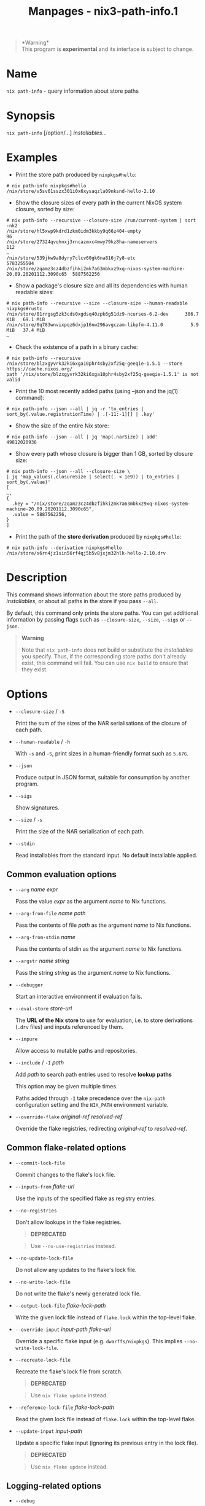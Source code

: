 #+TITLE: Manpages - nix3-path-info.1
#+begin_quote
*Warning*\\
This program is *experimental* and its interface is subject to change.

#+end_quote

* Name
=nix path-info= - query information about store paths

* Synopsis
=nix path-info= [/option/...] /installables/...

* Examples
- Print the store path produced by =nixpkgs#hello=:

#+begin_example
# nix path-info nixpkgs#hello
/nix/store/v5sv61sszx301i0x6xysaqzla09nksnd-hello-2.10
#+end_example

- Show the closure sizes of every path in the current NixOS system
  closure, sorted by size:

#+begin_example
# nix path-info --recursive --closure-size /run/current-system | sort -nk2
/nix/store/hl5xwp9kdrd1zkm0idm3kkby9q66z404-empty                                                96
/nix/store/27324qvqhnxj3rncazmxc4mwy79kz8ha-nameservers                                         112
…
/nix/store/539jkw9a8dyry7clcv60gk6na816j7y8-etc                                          5783255504
/nix/store/zqamz3cz4dbzfihki2mk7a63mbkxz9xq-nixos-system-machine-20.09.20201112.3090c65  5887562256
#+end_example

- Show a package's closure size and all its dependencies with human
  readable sizes:

#+begin_example
# nix path-info --recursive --size --closure-size --human-readable nixpkgs#rustc
/nix/store/01rrgsg5zk3cds0xgdsq40zpk6g51dz9-ncurses-6.2-dev      386.7 KiB   69.1 MiB
/nix/store/0q783wnvixpqz6dxjp16nw296avgczam-libpfm-4.11.0          5.9 MiB   37.4 MiB
…
#+end_example

- Check the existence of a path in a binary cache:

#+begin_example
# nix path-info --recursive /nix/store/blzxgyvrk32ki6xga10phr4sby2xf25q-geeqie-1.5.1 --store https://cache.nixos.org/
path '/nix/store/blzxgyvrk32ki6xga10phr4sby2xf25q-geeqie-1.5.1' is not valid
#+end_example

- Print the 10 most recently added paths (using --json and the jq(1)
  command):

#+begin_example
# nix path-info --json --all | jq -r 'to_entries | sort_by(.value.registrationTime) | .[-11:-1][] | .key'
#+end_example

- Show the size of the entire Nix store:

#+begin_example
# nix path-info --json --all | jq 'map(.narSize) | add'
49812020936
#+end_example

- Show every path whose closure is bigger than 1 GB, sorted by closure
  size:

#+begin_example
# nix path-info --json --all --closure-size \
| jq 'map_values(.closureSize | select(. < 1e9)) | to_entries | sort_by(.value)'
[
…,
{
  .key = "/nix/store/zqamz3cz4dbzfihki2mk7a63mbkxz9xq-nixos-system-machine-20.09.20201112.3090c65",
  .value = 5887562256,
}
]
#+end_example

- Print the path of the *store derivation* produced by =nixpkgs#hello=:

#+begin_example
# nix path-info --derivation nixpkgs#hello
/nix/store/s6rn4jz1sin56rf4qj5b5v8jxjm32hlk-hello-2.10.drv
#+end_example

* Description
This command shows information about the store paths produced by
/installables/, or about all paths in the store if you pass =--all=.

By default, this command only prints the store paths. You can get
additional information by passing flags such as =--closure-size=,
=--size=, =--sigs= or =--json=.

#+begin_quote
*Warning*

Note that =nix path-info= does not build or substitute the
/installables/ you specify. Thus, if the corresponding store paths don't
already exist, this command will fail. You can use =nix build= to ensure
that they exist.

#+end_quote

* Options
- =--closure-size= / =-S=

  Print the sum of the sizes of the NAR serialisations of the closure of
  each path.

- =--human-readable= / =-h=

  With =-s= and =-S=, print sizes in a human-friendly format such as
  =5.67G=.

- =--json=

  Produce output in JSON format, suitable for consumption by another
  program.

- =--sigs=

  Show signatures.

- =--size= / =-s=

  Print the size of the NAR serialisation of each path.

- =--stdin=

  Read installables from the standard input. No default installable
  applied.

** Common evaluation options
- =--arg= /name/ /expr/

  Pass the value /expr/ as the argument /name/ to Nix functions.

- =--arg-from-file= /name/ /path/

  Pass the contents of file /path/ as the argument /name/ to Nix
  functions.

- =--arg-from-stdin= /name/

  Pass the contents of stdin as the argument /name/ to Nix functions.

- =--argstr= /name/ /string/

  Pass the string /string/ as the argument /name/ to Nix functions.

- =--debugger=

  Start an interactive environment if evaluation fails.

- =--eval-store= /store-url/

  The *URL of the Nix store* to use for evaluation, i.e. to store
  derivations (=.drv= files) and inputs referenced by them.

- =--impure=

  Allow access to mutable paths and repositories.

- =--include= / =-I= /path/

  Add /path/ to search path entries used to resolve *lookup paths*

  This option may be given multiple times.

  Paths added through =-I= take precedence over the =nix-path=
  configuration setting and the =NIX_PATH= environment variable.

- =--override-flake= /original-ref/ /resolved-ref/

  Override the flake registries, redirecting /original-ref/ to
  /resolved-ref/.

** Common flake-related options
- =--commit-lock-file=

  Commit changes to the flake's lock file.

- =--inputs-from= /flake-url/

  Use the inputs of the specified flake as registry entries.

- =--no-registries=

  Don't allow lookups in the flake registries.

  #+begin_quote
  *DEPRECATED*

  #+end_quote

  #+begin_quote
  Use =--no-use-registries= instead.

  #+end_quote

- =--no-update-lock-file=

  Do not allow any updates to the flake's lock file.

- =--no-write-lock-file=

  Do not write the flake's newly generated lock file.

- =--output-lock-file= /flake-lock-path/

  Write the given lock file instead of =flake.lock= within the top-level
  flake.

- =--override-input= /input-path/ /flake-url/

  Override a specific flake input (e.g. =dwarffs/nixpkgs=). This implies
  =--no-write-lock-file=.

- =--recreate-lock-file=

  Recreate the flake's lock file from scratch.

  #+begin_quote
  *DEPRECATED*

  #+end_quote

  #+begin_quote
  Use =nix flake update= instead.

  #+end_quote

- =--reference-lock-file= /flake-lock-path/

  Read the given lock file instead of =flake.lock= within the top-level
  flake.

- =--update-input= /input-path/

  Update a specific flake input (ignoring its previous entry in the lock
  file).

  #+begin_quote
  *DEPRECATED*

  #+end_quote

  #+begin_quote
  Use =nix flake update= instead.

  #+end_quote

** Logging-related options
- =--debug=

  Set the logging verbosity level to ‘debug'.

- =--log-format= /format/

  Set the format of log output; one of =raw=, =internal-json=, =bar= or
  =bar-with-logs=.

- =--print-build-logs= / =-L=

  Print full build logs on standard error.

- =--quiet=

  Decrease the logging verbosity level.

- =--verbose= / =-v=

  Increase the logging verbosity level.

** Miscellaneous global options
- =--help=

  Show usage information.

- =--offline=

  Disable substituters and consider all previously downloaded files
  up-to-date.

- =--option= /name/ /value/

  Set the Nix configuration setting /name/ to /value/ (overriding
  =nix.conf=).

- =--refresh=

  Consider all previously downloaded files out-of-date.

- =--repair=

  During evaluation, rewrite missing or corrupted files in the Nix
  store. During building, rebuild missing or corrupted store paths.

- =--version=

  Show version information.

** Options that change the interpretation of *installables*
- =--all=

  Apply the operation to every store path.

- =--derivation=

  Operate on the *store derivation* rather than its outputs.

- =--expr= /expr/

  Interpret /installables/ as attribute paths relative to the Nix
  expression /expr/.

- =--file= / =-f= /file/

  Interpret /installables/ as attribute paths relative to the Nix
  expression stored in /file/. If /file/ is the character -, then a Nix
  expression will be read from standard input. Implies =--impure=.

- =--recursive= / =-r=

  Apply operation to closure of the specified paths.

  *Note*

  See =man nix.conf= for overriding configuration settings with command
  line flags.
